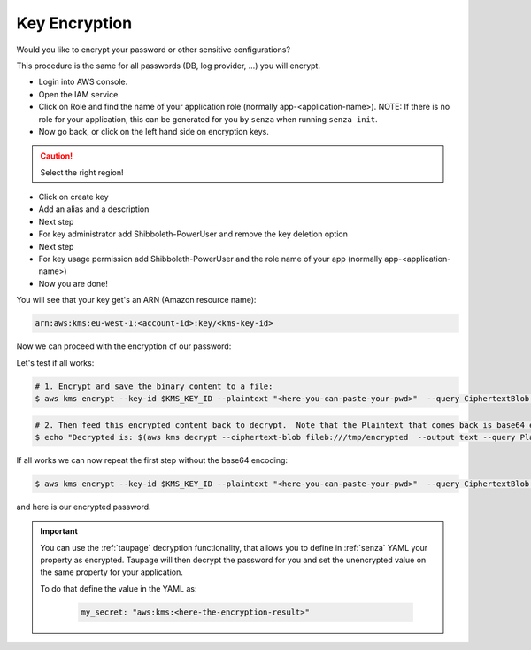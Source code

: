.. _key-encryption:

==============
Key Encryption
==============

Would you like to encrypt your password or other sensitive configurations?

This procedure is the same for all passwords (DB, log provider, ...) you will encrypt.

* Login into AWS console.
* Open the IAM service.
* Click on Role and find the name of your application role (normally app-<application-name>). NOTE: If there is no role for your application, this can be generated for you by ``senza`` when running ``senza init``.
* Now go back, or click on the left hand side on encryption keys.

.. Caution::

    Select the right region!

* Click on create key
* Add an alias and a description
* Next step
* For key administrator add Shibboleth-PowerUser and remove the key deletion option
* Next step
* For key usage permission add Shibboleth-PowerUser and the role name of your app (normally app-<application-name>)
* Now you are done!

You will see that your key get's an ARN (Amazon resource name):

.. code-block:: bash

    arn:aws:kms:eu-west-1:<account-id>:key/<kms-key-id>

Now we can proceed with the encryption of our password:

Let's test if all works:

.. code-block:: bash

    # 1. Encrypt and save the binary content to a file:
    $ aws kms encrypt --key-id $KMS_KEY_ID --plaintext "<here-you-can-paste-your-pwd>"  --query CiphertextBlob --output text | base64 -d > /tmp/encrypted

.. code-block:: bash

    # 2. Then feed this encrypted content back to decrypt.  Note that the Plaintext that comes back is base64 encoded so we need to decode this.
    $ echo "Decrypted is: $(aws kms decrypt --ciphertext-blob fileb:///tmp/encrypted  --output text --query Plaintext | base64 -d)"

If all works we can now repeat the first step without the base64 encoding:

.. code-block:: bash

    $ aws kms encrypt --key-id $KMS_KEY_ID --plaintext "<here-you-can-paste-your-pwd>"  --query CiphertextBlob --output text

and here is our encrypted password.

.. Important::

    You can use the :ref:`taupage` decryption functionality, that allows you to define in :ref:`senza` YAML your property as encrypted.
    Taupage will then decrypt the password for you and set the unencrypted value on the same property for your application.

    To do that define the value in the YAML as:

        .. code-block:: yaml

            my_secret: "aws:kms:<here-the-encryption-result>"
